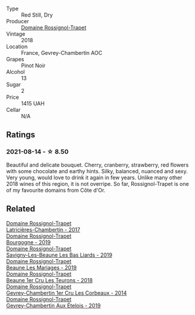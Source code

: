 :PROPERTIES:
:ID:                     0bdc8ac5-7ef7-4afc-942f-2eed543bc8dc
:END:
#+attr_html: :class wine-main-image
[[file:/images/99/480dba-cc0d-403e-9f93-a7b7331332ff/2021-06-02-10-56-53-4A356E56-AEBB-414E-AF60-822D7BFF96B4-1-105-c.webp]]

- Type :: Red Still, Dry
- Producer :: [[barberry:/producers/919b524d-134f-422c-b146-1904d7641d87][Domaine Rossignol-Trapet]]
- Vintage :: 2018
- Location :: France, Gevrey-Chambertin AOC
- Grapes :: Pinot Noir
- Alcohol :: 13
- Sugar :: 2
- Price :: 1415 UAH
- Cellar :: N/A

** Ratings
:PROPERTIES:
:ID:                     1fca7df8-14e2-467c-a172-c34d3805d2b0
:END:

*** 2021-08-14 - ☆ 8.50
:PROPERTIES:
:ID:                     a92c1177-2ed4-449c-8586-2d6d2b9b0a22
:END:

Beautiful and delicate bouquet. Cherry, cranberry, strawberry, red flowers with some chocolate and earthy hints. Silky, balanced, nuanced and sexy. Very young, would love to drink it again in few years. Unlike many other 2018 wines of this region, it is not overripe. So far, Rossignol-Trapet is one of my favourite domains from Côte d'Or.

** Related
:PROPERTIES:
:ID:                     1f358e7f-c3e9-4ac6-84c8-ff7220c75789
:END:

#+begin_export html
<div class="flex-container">
  <a class="flex-item flex-item-left" href="/wines/096c97a2-483a-4459-8aed-e60f5b4b9b6d.html">
    <img class="flex-bottle" src="/images/09/6c97a2-483a-4459-8aed-e60f5b4b9b6d/2021-06-01-07-40-04-3FD8F12B-C3B9-40A9-A0B1-C5F7B55B9AD2-1-105-c.webp"></img>
    <section class="h text-small text-lighter">Domaine Rossignol-Trapet</section>
    <section class="h text-bolder">Latricières-Chambertin - 2017</section>
  </a>

  <a class="flex-item flex-item-right" href="/wines/1f40f56d-8790-4123-84ff-1478363ed829.html">
    <img class="flex-bottle" src="/images/1f/40f56d-8790-4123-84ff-1478363ed829/2021-12-27-17-25-40-BAB30B5F-F441-4FF1-BB80-05210B39D4D1-1-102-o.webp"></img>
    <section class="h text-small text-lighter">Domaine Rossignol-Trapet</section>
    <section class="h text-bolder">Bourgogne - 2019</section>
  </a>

  <a class="flex-item flex-item-left" href="/wines/345c98e3-665a-416f-83a7-b31d12e29361.html">
    <img class="flex-bottle" src="/images/34/5c98e3-665a-416f-83a7-b31d12e29361/2021-12-27-17-27-44-0DAB7A51-B181-427A-834C-7C35D43BEDAA-1-102-o.webp"></img>
    <section class="h text-small text-lighter">Domaine Rossignol-Trapet</section>
    <section class="h text-bolder">Savigny-Les-Beaune Les Bas Liards - 2019</section>
  </a>

  <a class="flex-item flex-item-right" href="/wines/4ecbdb55-eebb-43df-9af7-b92c3144d2b5.html">
    <img class="flex-bottle" src="/images/4e/cbdb55-eebb-43df-9af7-b92c3144d2b5/2021-12-27-17-27-31-37BCDFB8-BB74-4ACB-B014-35D786214378-1-102-o.webp"></img>
    <section class="h text-small text-lighter">Domaine Rossignol-Trapet</section>
    <section class="h text-bolder">Beaune Les Mariages - 2019</section>
  </a>

  <a class="flex-item flex-item-left" href="/wines/52ed748f-89be-4be6-a619-8de5dbd79e8e.html">
    <img class="flex-bottle" src="/images/52/ed748f-89be-4be6-a619-8de5dbd79e8e/2021-02-22-22-34-13-D8998030-242C-4793-9C7C-4E54D7360440-1-105-c.webp"></img>
    <section class="h text-small text-lighter">Domaine Rossignol-Trapet</section>
    <section class="h text-bolder">Beaune 1er Cru Les Teurons - 2018</section>
  </a>

  <a class="flex-item flex-item-right" href="/wines/68a1b1da-f9e1-43d9-9ef4-acd3d2d31e55.html">
    <img class="flex-bottle" src="/images/68/a1b1da-f9e1-43d9-9ef4-acd3d2d31e55/2021-06-08-07-49-23-05F44376-E818-4F18-858A-3BC7F90C9C96-1-105-c.webp"></img>
    <section class="h text-small text-lighter">Domaine Rossignol-Trapet</section>
    <section class="h text-bolder">Gevrey-Chambertin 1er Cru Les Corbeaux - 2014</section>
  </a>

  <a class="flex-item flex-item-left" href="/wines/da0ee939-d923-44f2-9aac-6c0dfa831964.html">
    <img class="flex-bottle" src="/images/da/0ee939-d923-44f2-9aac-6c0dfa831964/2022-01-13-09-38-59-ED486F76-0CE5-42A7-BC12-15198E1C98B9-1-105-c.webp"></img>
    <section class="h text-small text-lighter">Domaine Rossignol-Trapet</section>
    <section class="h text-bolder">Gevrey-Chambertin Aux Ételois - 2019</section>
  </a>

</div>
#+end_export
